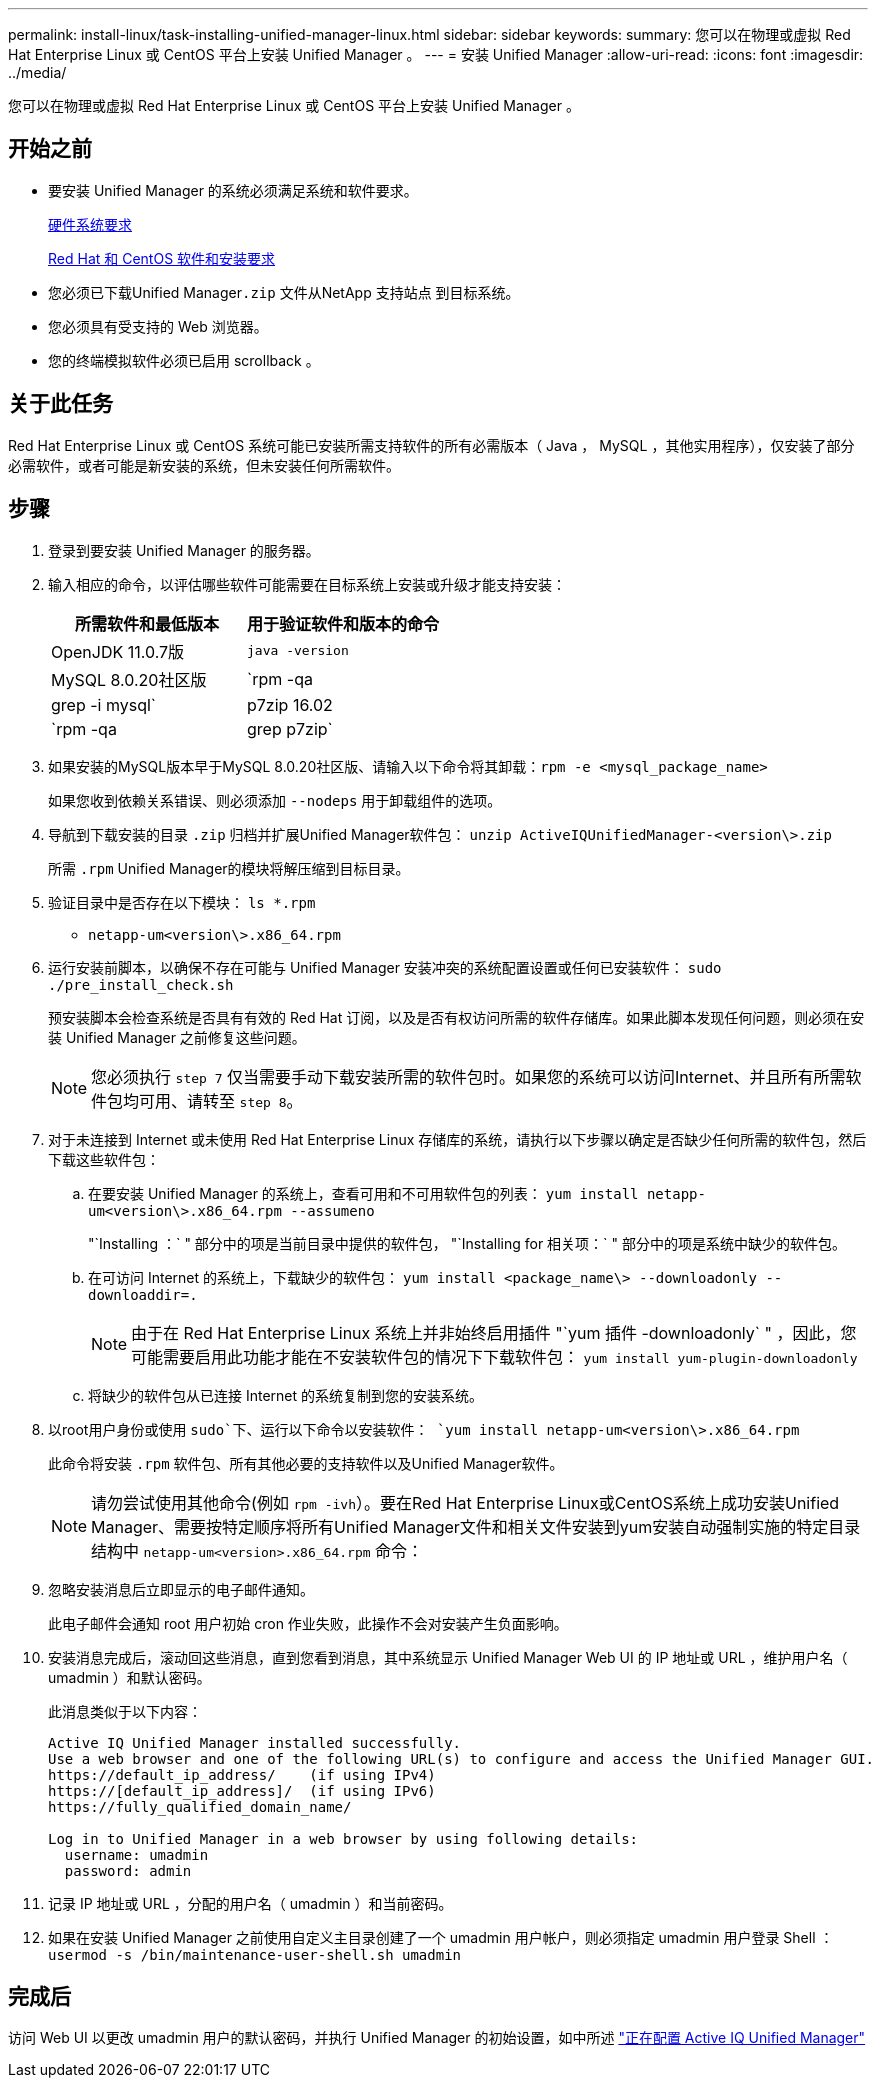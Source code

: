 ---
permalink: install-linux/task-installing-unified-manager-linux.html 
sidebar: sidebar 
keywords:  
summary: 您可以在物理或虚拟 Red Hat Enterprise Linux 或 CentOS 平台上安装 Unified Manager 。 
---
= 安装 Unified Manager
:allow-uri-read: 
:icons: font
:imagesdir: ../media/


[role="lead"]
您可以在物理或虚拟 Red Hat Enterprise Linux 或 CentOS 平台上安装 Unified Manager 。



== 开始之前

* 要安装 Unified Manager 的系统必须满足系统和软件要求。
+
xref:concept-virtual-infrastructure-or-hardware-system-requirements.adoc[硬件系统要求]

+
xref:reference-red-hat-and-centos-software-and-installation-requirements.adoc[Red Hat 和 CentOS 软件和安装要求]

* 您必须已下载Unified Manager``.zip`` 文件从NetApp 支持站点 到目标系统。
* 您必须具有受支持的 Web 浏览器。
* 您的终端模拟软件必须已启用 scrollback 。




== 关于此任务

Red Hat Enterprise Linux 或 CentOS 系统可能已安装所需支持软件的所有必需版本（ Java ， MySQL ，其他实用程序），仅安装了部分必需软件，或者可能是新安装的系统，但未安装任何所需软件。



== 步骤

. 登录到要安装 Unified Manager 的服务器。
. 输入相应的命令，以评估哪些软件可能需要在目标系统上安装或升级才能支持安装：
+
[cols="1a,1a"]
|===
| 所需软件和最低版本 | 用于验证软件和版本的命令 


 a| 
OpenJDK 11.0.7版
 a| 
`java -version`



 a| 
MySQL 8.0.20社区版
 a| 
`rpm -qa | grep -i mysql`



 a| 
p7zip 16.02
 a| 
`rpm -qa | grep p7zip`

|===
. 如果安装的MySQL版本早于MySQL 8.0.20社区版、请输入以下命令将其卸载：``rpm -e <mysql_package_name>``
+
如果您收到依赖关系错误、则必须添加 `--nodeps` 用于卸载组件的选项。

. 导航到下载安装的目录 `.zip` 归档并扩展Unified Manager软件包： `unzip ActiveIQUnifiedManager-<version\>.zip`
+
所需 `.rpm` Unified Manager的模块将解压缩到目标目录。

. 验证目录中是否存在以下模块： `ls *.rpm`
+
** `netapp-um<version\>.x86_64.rpm`


. 运行安装前脚本，以确保不存在可能与 Unified Manager 安装冲突的系统配置设置或任何已安装软件： `sudo ./pre_install_check.sh`
+
预安装脚本会检查系统是否具有有效的 Red Hat 订阅，以及是否有权访问所需的软件存储库。如果此脚本发现任何问题，则必须在安装 Unified Manager 之前修复这些问题。

+
[NOTE]
====
您必须执行 `step 7` 仅当需要手动下载安装所需的软件包时。如果您的系统可以访问Internet、并且所有所需软件包均可用、请转至 `step 8`。

====
. 对于未连接到 Internet 或未使用 Red Hat Enterprise Linux 存储库的系统，请执行以下步骤以确定是否缺少任何所需的软件包，然后下载这些软件包：
+
.. 在要安装 Unified Manager 的系统上，查看可用和不可用软件包的列表： `yum install netapp-um<version\>.x86_64.rpm --assumeno`
+
"`Installing ：` " 部分中的项是当前目录中提供的软件包， "`Installing for 相关项：` " 部分中的项是系统中缺少的软件包。

.. 在可访问 Internet 的系统上，下载缺少的软件包： `yum install <package_name\> --downloadonly --downloaddir=.`
+
[NOTE]
====
由于在 Red Hat Enterprise Linux 系统上并非始终启用插件 "`yum 插件 -downloadonly` " ，因此，您可能需要启用此功能才能在不安装软件包的情况下下载软件包： `yum install yum-plugin-downloadonly`

====
.. 将缺少的软件包从已连接 Internet 的系统复制到您的安装系统。


. 以root用户身份或使用 `sudo`下、运行以下命令以安装软件： `yum install netapp-um<version\>.x86_64.rpm`
+
此命令将安装 `.rpm` 软件包、所有其他必要的支持软件以及Unified Manager软件。

+
[NOTE]
====
请勿尝试使用其他命令(例如 `rpm -ivh`）。要在Red Hat Enterprise Linux或CentOS系统上成功安装Unified Manager、需要按特定顺序将所有Unified Manager文件和相关文件安装到yum安装自动强制实施的特定目录结构中 `netapp-um<version>.x86_64.rpm` 命令：

====
. 忽略安装消息后立即显示的电子邮件通知。
+
此电子邮件会通知 root 用户初始 cron 作业失败，此操作不会对安装产生负面影响。

. 安装消息完成后，滚动回这些消息，直到您看到消息，其中系统显示 Unified Manager Web UI 的 IP 地址或 URL ，维护用户名（ umadmin ）和默认密码。
+
此消息类似于以下内容：

+
[listing]
----
Active IQ Unified Manager installed successfully.
Use a web browser and one of the following URL(s) to configure and access the Unified Manager GUI.
https://default_ip_address/    (if using IPv4)
https://[default_ip_address]/  (if using IPv6)
https://fully_qualified_domain_name/

Log in to Unified Manager in a web browser by using following details:
  username: umadmin
  password: admin
----
. 记录 IP 地址或 URL ，分配的用户名（ umadmin ）和当前密码。
. 如果在安装 Unified Manager 之前使用自定义主目录创建了一个 umadmin 用户帐户，则必须指定 umadmin 用户登录 Shell ：``usermod -s /bin/maintenance-user-shell.sh umadmin``




== 完成后

访问 Web UI 以更改 umadmin 用户的默认密码，并执行 Unified Manager 的初始设置，如中所述 link:../config/concept-configuring-unified-manager.html["正在配置 Active IQ Unified Manager"]
